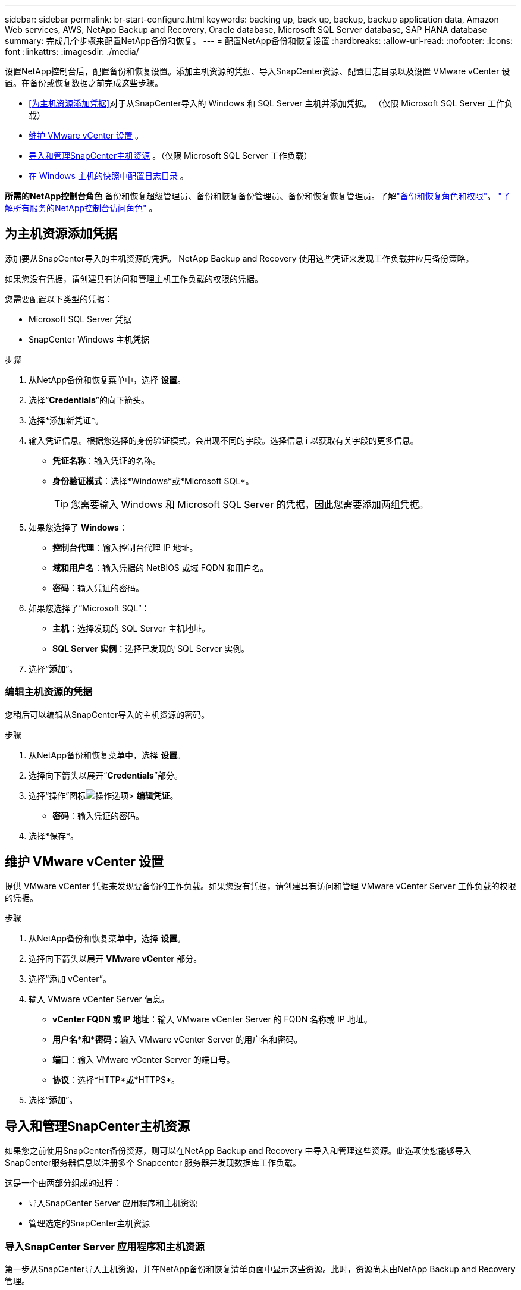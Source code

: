 ---
sidebar: sidebar 
permalink: br-start-configure.html 
keywords: backing up, back up, backup, backup application data, Amazon Web services, AWS, NetApp Backup and Recovery, Oracle database, Microsoft SQL Server database, SAP HANA database 
summary: 完成几个步骤来配置NetApp备份和恢复。 
---
= 配置NetApp备份和恢复设置
:hardbreaks:
:allow-uri-read: 
:nofooter: 
:icons: font
:linkattrs: 
:imagesdir: ./media/


[role="lead"]
设置NetApp控制台后，配置备份和恢复设置。添加主机资源的凭据、导入SnapCenter资源、配置日志目录以及设置 VMware vCenter 设置。在备份或恢复数据之前完成这些步骤。

* <<为主机资源添加凭据>>对于从SnapCenter导入的 Windows 和 SQL Server 主机并添加凭据。  （仅限 Microsoft SQL Server 工作负载）
* <<维护 VMware vCenter 设置>> 。
* <<导入和管理SnapCenter主机资源>> 。（仅限 Microsoft SQL Server 工作负载）
* <<在 Windows 主机的快照中配置日志目录>> 。


*所需的NetApp控制台角色* 备份和恢复超级管理员、备份和恢复备份管理员、备份和恢复恢复管理员。了解link:reference-roles.html["备份和恢复角色和权限"]。 https://docs.netapp.com/us-en/console-setup-admin/reference-iam-predefined-roles.html["了解所有服务的NetApp控制台访问角色"^] 。



== 为主机资源添加凭据

添加要从SnapCenter导入的主机资源的凭据。  NetApp Backup and Recovery 使用这些凭证来发现工作负载并应用备份策略。

如果您没有凭据，请创建具有访问和管理主机工作负载的权限的凭据。

您需要配置以下类型的凭据：

* Microsoft SQL Server 凭据
* SnapCenter Windows 主机凭据


.步骤
. 从NetApp备份和恢复菜单中，选择 *设置*。
. 选择“*Credentials*”的向下箭头。
. 选择*添加新凭证*。
. 输入凭证信息。根据您选择的身份验证模式，会出现不同的字段。选择信息 *i* 以获取有关字段的更多信息。
+
** *凭证名称*：输入凭证的名称。
** *身份验证模式*：选择*Windows*或*Microsoft SQL*。
+

TIP: 您需要输入 Windows 和 Microsoft SQL Server 的凭据，因此您需要添加两组凭据。



. 如果您选择了 *Windows*：
+
** *控制台代理*：输入控制台代理 IP 地址。
** *域和用户名*：输入凭据的 NetBIOS 或域 FQDN 和用户名。
** *密码*：输入凭证的密码。


. 如果您选择了“Microsoft SQL”：
+
** *主机*：选择发现的 SQL Server 主机地址。
** *SQL Server 实例*：选择已发现的 SQL Server 实例。


. 选择“*添加*”。




=== 编辑主机资源的凭据

您稍后可以编辑从SnapCenter导入的主机资源的密码。

.步骤
. 从NetApp备份和恢复菜单中，选择 *设置*。
. 选择向下箭头以展开“*Credentials*”部分。
. 选择“操作”图标image:../media/icon-action.png["操作选项"]> *编辑凭证*。
+
** *密码*：输入凭证的密码。


. 选择*保存*。




== 维护 VMware vCenter 设置

提供 VMware vCenter 凭据来发现要备份的工作负载。如果您没有凭据，请创建具有访问和管理 VMware vCenter Server 工作负载的权限的凭据。

.步骤
. 从NetApp备份和恢复菜单中，选择 *设置*。
. 选择向下箭头以展开 *VMware vCenter* 部分。
. 选择“添加 vCenter”。
. 输入 VMware vCenter Server 信息。
+
** *vCenter FQDN 或 IP 地址*：输入 VMware vCenter Server 的 FQDN 名称或 IP 地址。
** *用户名*和*密码*：输入 VMware vCenter Server 的用户名和密码。
** *端口*：输入 VMware vCenter Server 的端口号。
** *协议*：选择*HTTP*或*HTTPS*。


. 选择“*添加*”。




== 导入和管理SnapCenter主机资源

如果您之前使用SnapCenter备份资源，则可以在NetApp Backup and Recovery 中导入和管理这些资源。此选项使您能够导入SnapCenter服务器信息以注册多个 Snapcenter 服务器并发现数据库工作负载。

这是一个由两部分组成的过程：

* 导入SnapCenter Server 应用程序和主机资源
* 管理选定的SnapCenter主机资源




=== 导入SnapCenter Server 应用程序和主机资源

第一步从SnapCenter导入主机资源，并在NetApp备份和恢复清单页面中显示这些资源。此时，资源尚未由NetApp Backup and Recovery 管理。


TIP: 导入SnapCenter主机资源后， NetApp Backup and Recovery 不会接管保护管理。为此，您必须明确选择在NetApp Backup and Recovery 中管理这些资源。

.步骤
. 从NetApp备份和恢复菜单中，选择 *设置*。
. 选择向下箭头以展开“从SnapCenter导入”部分。
. 选择*从SnapCenter导入*以导入SnapCenter资源。
. 输入* SnapCenter应用程序凭据*：
+
.. * SnapCenter FQDN 或 IP 地址*：输入SnapCenter应用程序本身的 FQDN 或 IP 地址。
.. *端口*：输入SnapCenter服务器的端口号。
.. *用户名*和*密码*：输入SnapCenter服务器的用户名和密码。
.. *控制台代理*：选择SnapCenter的控制台代理。


. 输入* SnapCenter服务器主机凭据*：
+
.. *现有凭证*：如果选择此选项，则可以使用已添加的现有凭证。输入凭证名称。
.. *添加新凭据*：如果您没有现有的SnapCenter主机凭据，则可以添加新凭据。输入凭证名称、身份验证模式、用户名和密码。


. 选择“*导入*”来验证您的条目并注册SnapCenter服务器。
+

NOTE: 如果SnapCenter服务器已注册，您可以更新现有的注册详细信息。



.结果
清单页面显示导入的SnapCenter资源。



=== 管理SnapCenter主机资源

导入SnapCenter资源后，在NetApp Backup and Recovery 中管理这些主机资源。在您选择管理这些导入的资源后， NetApp Backup and Recovery 可以备份和恢复您从SnapCenter导入的资源。您不再需要在SnapCenter Server 中管理这些资源。

.步骤
. 导入SnapCenter资源后，在出现的“清单”页面上，选择您导入的、希望从现在开始由NetApp Backup and Recovery 管理的SnapCenter资源。
. 选择“操作”图标image:../media/icon-action.png["操作选项"]> *管理* 管理资源。
. 选择*在NetApp控制台中管理*。
+
清单页面在主机名下显示 *Managed*，表示所选主机资源现在由NetApp Backup and Recovery 管理。





=== 编辑导入的SnapCenter资源

您稍后可以重新导入SnapCenter资源或编辑导入的SnapCenter资源以更新注册详细信息。

您只能更改SnapCenter服务器的端口和密码详细信息。

.步骤
. 从NetApp备份和恢复菜单中，选择 *设置*。
. 选择“从SnapCenter导入”的向下箭头。
+
从SnapCenter导入页面显示所有以前的导入。

. 选择“操作”图标image:../media/icon-action.png["操作选项"]> *编辑*以更新资源。
. 根据需要更新SnapCenter密码和端口详细信息。
. 选择*导入*。




== 在 Windows 主机的快照中配置日志目录

在为 Windows 主机创建策略之前，您应该为 Windows 主机配置快照中的日志目录。日志目录用于存储备份过程中生成的日志。

.步骤
. 从NetApp备份和恢复菜单中，选择 *Inventory*。
. 在清单页面中，选择一个工作负载，然后选择操作图标image:../media/icon-action.png["操作选项"]> *查看详情*显示工作量详情。
. 从显示 Microsoft SQL Server 的库存详细信息页面中，选择“主机”选项卡。
. 在清单详细信息页面中，选择一个主机并选择操作图标image:../media/icon-action.png["操作选项"]> *配置日志目录*。
. 浏览或输入日志目录的路径。
. 选择*保存*。

